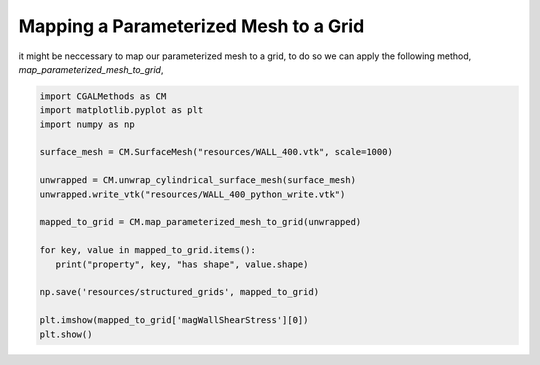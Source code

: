 Mapping a Parameterized Mesh to a Grid
--------------------------------------

it might be neccessary to map our parameterized mesh to a grid, to do so we can apply the following method,
`map_parameterized_mesh_to_grid`,

.. code-block:: Python

   import CGALMethods as CM
   import matplotlib.pyplot as plt
   import numpy as np

   surface_mesh = CM.SurfaceMesh("resources/WALL_400.vtk", scale=1000)

   unwrapped = CM.unwrap_cylindrical_surface_mesh(surface_mesh)
   unwrapped.write_vtk("resources/WALL_400_python_write.vtk")

   mapped_to_grid = CM.map_parameterized_mesh_to_grid(unwrapped)

   for key, value in mapped_to_grid.items():
      print("property", key, "has shape", value.shape)

   np.save('resources/structured_grids', mapped_to_grid)

   plt.imshow(mapped_to_grid['magWallShearStress'][0])
   plt.show()
